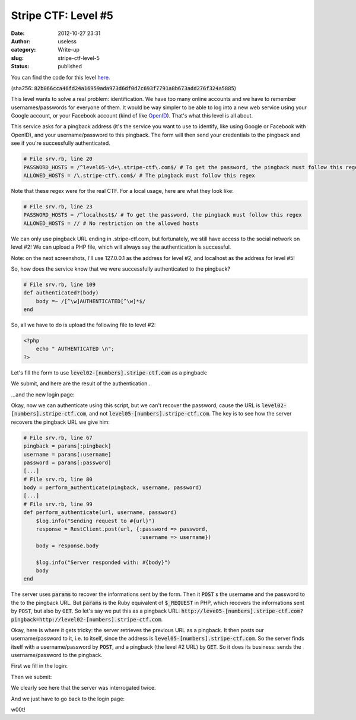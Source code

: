 Stripe CTF: Level #5
####################
:date: 2012-10-27 23:31
:author: useless
:category: Write-up
:slug: stripe-ctf-level-5
:status: published

.. image:: /images/stripe-ctf-level-5/level05-logo.jpg
    :alt: level05-logo.jpg
    :align: center

You can find the code for this level
`here </docs/stripe-ctf-level-5/stripe-ctf-level05.tar.gz>`__.

(sha256:
:code:`82b066cca46fd24a16959ada973d6df0d7c693f7791a8b673add276f324a5885`)

This level wants to solve a real problem: identification. We have too
many online accounts and we have to remember usernames/passwords for
everyone of them. It would be way simpler to be able to log into a new
web service using your Google account, or your Facebook account (kind of
like `OpenID <https://en.wikipedia.org/wiki/OpenID>`__). That's what
this level is all about.

This service asks for a pingback address (it's the service you want
to use to identify, like using Google or Facebook with OpenID), and your
username/password to this pingback. The form will then send your
credentials to the pingback and see if you're successfully
authenticated.

.. code-block:: ruby

    # File srv.rb, line 20
    PASSWORD_HOSTS = /^level05-\d+\.stripe-ctf\.com$/ # To get the password, the pingback must follow this regex
    ALLOWED_HOSTS = /\.stripe-ctf\.com$/ # The pingback must follow this regex

Note that these regex were for the real CTF. For a local usage, here are
what they look like:

.. code-block:: ruby

    # File srv.rb, line 23
    PASSWORD_HOSTS = /^localhost$/ # To get the password, the pingback must follow this regex
    ALLOWED_HOSTS = // # No restriction on the allowed hosts

We can only use pingback URL ending in .stripe-ctf.com, but fortunately,
we still have access to the social network on level #2! We can upload a
PHP file, which will always say the authentication is successful.

Note: on the next screenshots, I'll use 127.0.0.1 as the address for
level #2, and localhost as the address for level #5!

So, how does the service know that we were successfully authenticated to
the pingback?

.. code-block:: ruby

    # File srv.rb, line 109
    def authenticated?(body)
        body =~ /[^\w]AUTHENTICATED[^\w]*$/
    end

So, all we have to do is upload the following file to level #2:

.. code-block:: php

    <?php
        echo " AUTHENTICATED \n";
    ?>

Let's fill the form to use :code:`level02-[numbers].stripe-ctf.com`
as a pingback:

.. image:: /images/stripe-ctf-level-5/level05-first-form.png
    :alt: level05-first-form.png
    :align: center

We submit, and here are the result of the authentication...

.. image:: /images/stripe-ctf-level-5/level05-first-login.png
    :alt: level05-first-login.png
    :align: center

...and the new login page:

.. image:: /images/stripe-ctf-level-5/level05-first-authentication.png
    :alt: level05-first-authentication.png
    :align: center

Okay, now we can authenticate using this script, but we can't recover
the password, cause the URL is
:code:`level02-[numbers].stripe-ctf.com`, and not
:code:`level05-[numbers].stripe-ctf.com`. The key is to see how the
server recovers the pingback URL we give him:

.. code-block:: ruby

    # File srv.rb, line 67
    pingback = params[:pingback]
    username = params[:username]
    password = params[:password]
    [...]
    # File srv.rb, line 80
    body = perform_authenticate(pingback, username, password)
    [...]
    # File srv.rb, line 99
    def perform_authenticate(url, username, password)
        $log.info("Sending request to #{url}")
        response = RestClient.post(url, {:password => password,
                                         :username => username})
        body = response.body

        $log.info("Server responded with: #{body}")
        body
    end

The server uses :code:`params` to recover the informations sent by
the form. Then it :code:`POST` s the username and the password to the
to the pingback URL. But :code:`params` is the Ruby equivalent of
:code:`$_REQUEST` in PHP, which recovers the informations sent by
:code:`POST`, but also by :code:`GET`. So let's say we put this as
a pingback URL:
:code:`http://leve05-[numbers].stripe-ctf.com?pingback=http://level02-[numbers].stripe-ctf.com`.

Okay, here is where it gets tricky: the server retrieves the previous
URL as a pingback. It then posts our username/password to it, i.e. to
itself, since the address is
:code:`level05-[numbers].stripe-ctf.com`. So the server finds itself
with a username/password by :code:`POST`, and a pingback (the level
#2 URL) by :code:`GET`. So it does its business: sends the
username/password to the pingback.

First we fill in the login:

.. image:: /images/stripe-ctf-level-5/level05-second-form.png
    :alt: level05-second-form.png
    :align: center

Then we submit:

.. image:: /images/stripe-ctf-level-5/level05-second-login.png
    :alt: level05-second-login.png
    :align: center

We clearly see here that the server was interrogated twice.

And we just have to go back to the login page:

.. image:: /images/stripe-ctf-level-5/level05-w00t.png
    :alt: level05-w00t.png
    :align: center

w00t!

